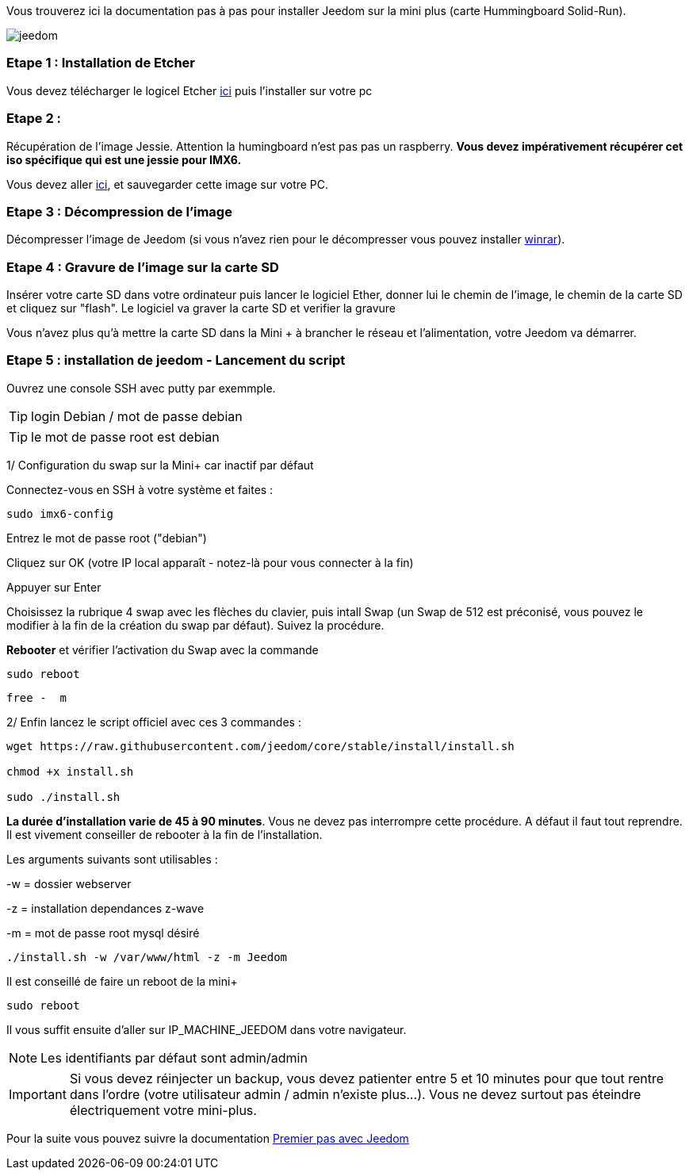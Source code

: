 Vous trouverez ici la documentation pas à pas pour installer Jeedom sur la mini plus (carte Hummingboard Solid-Run).

image::../images/jeedom.jpg[]



=== Etape 1 : Installation de Etcher

Vous devez télécharger le logicel Etcher link:https://etcher.io/[ici] puis l'installer sur votre pc

=== Etape 2 : 
Récupération de l'image Jessie. Attention la humingboard n'est pas pas un raspberry. *Vous devez impérativement récupérer cet iso spécifique qui est une jessie pour IMX6.*

Vous devez aller link:https://images.solid-build.xyz/IMX6/Debian/sr-imx6-debian-jessie-cli-20170407.img.xz[ici], et sauvegarder cette image sur votre PC.


=== Etape 3 : Décompression de l'image

Décompresser l'image de Jeedom (si vous n'avez rien pour le décompresser vous pouvez installer link:http://www.clubic.com/telecharger-fiche9632-winrar.html[winrar]).


=== Etape 4 : Gravure de l'image sur la carte SD

Insérer votre carte SD dans votre ordinateur puis lancer le logiciel Ether, donner lui le chemin de l'image, le chemin de la carte SD et cliquez sur "flash". Le logiciel va graver la carte SD et verifier la gravure 

Vous n'avez plus qu'à mettre la carte SD dans la Mini + à brancher le réseau et l'alimentation, votre Jeedom va démarrer.






=== Etape 5 : installation de jeedom - Lancement du script

Ouvrez une console SSH avec putty par exemmple.
[TIP]
====
login Debian / mot de passe debian
====
[TIP]
====
le mot de passe root est debian
====

1/ Configuration du swap sur la Mini+ car inactif par défaut

Connectez-vous en SSH à votre système et faites : 
----
sudo imx6-config
----

Entrez le mot de passe root ("debian")

Cliquez sur OK (votre IP local apparaît - notez-là pour vous connecter à la fin)

Appuyer sur Enter

Choisissez la rubrique 4 swap avec les flèches du clavier, puis intall Swap (un Swap de 512 est préconisé, vous pouvez le modifier à la fin de la création du swap par défaut). Suivez la procédure.

*Rebooter* et vérifier l'activation du Swap avec la commande
----
sudo reboot
----
----
free -  m
----
2/ Enfin lancez le script officiel avec ces 3 commandes :

----
wget https://raw.githubusercontent.com/jeedom/core/stable/install/install.sh

chmod +x install.sh

sudo ./install.sh
----



====
*La durée d'installation varie de 45 à 90 minutes*. 
Vous ne devez pas interrompre cette procédure. A défaut il faut tout reprendre. Il est vivement conseiller de rebooter à la fin de l'installation.
====


Les arguments suivants sont utilisables :

-w = dossier webserver

-z = installation dependances z-wave

-m = mot de passe root mysql désiré


-----

./install.sh -w /var/www/html -z -m Jeedom

-----
Il est conseillé de faire un reboot de la mini+
----
sudo reboot
----
Il vous suffit ensuite d'aller sur IP_MACHINE_JEEDOM dans votre navigateur.
[NOTE]
Les identifiants par défaut sont admin/admin

[IMPORTANT]
====
Si vous devez réinjecter un backup, vous devez patienter entre 5 et 10 minutes pour que tout rentre dans l'ordre (votre utilisateur admin / admin n'existe plus...).
Vous ne devez surtout pas éteindre électriquement votre mini-plus.
====

Pour la suite vous pouvez suivre la documentation https://www.jeedom.fr/doc/documentation/premiers-pas/fr_FR/doc-premiers-pas.html[Premier pas avec Jeedom]
